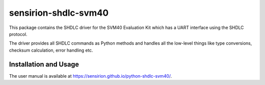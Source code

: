 sensirion-shdlc-svm40
=====================

This package contains the SHDLC driver for the SVM40 Evaluation Kit which
has a UART interface using the SHDLC protocol.

The driver provides all SHDLC commands as Python methods and handles all the
low-level things like type conversions, checksum calculation, error handling
etc.


Installation and Usage
----------------------

The user manual is available at https://sensirion.github.io/python-shdlc-svm40/.

